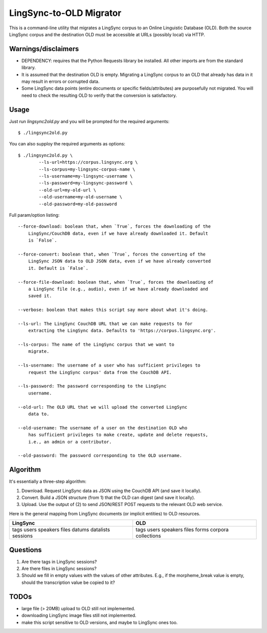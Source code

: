 ================================================================================
  LingSync-to-OLD Migrator
================================================================================

This is a command-line utility that migrates a LingSync corpus to an Online
Linguistic Database (OLD). Both the source LingSync corpus and the destination
OLD must be accessible at URLs (possibly local) via HTTP.


Warnings/disclaimers
--------------------------------------------------------------------------------

- DEPENDENCY: requires that the Python Requests library be installed. All other
  imports are from the standard library.

- It is assumed that the destination OLD is empty. Migrating a LingSync corpus
  to an OLD that already has data in it may result in errors or corrupted data.

- Some LingSync data points (entire documents or specific fields/attributes)
  are purposefully not migrated. You will need to check the resulting OLD to
  verify that the conversion is satisfactory.


Usage
--------------------------------------------------------------------------------

Just run `lingsync2old.py` and you will be prompted for the required arguments::

    $ ./lingsync2old.py

You can also supploy the required arguments as options::

    $ ./lingsync2old.py \
            --ls-url=https://corpus.lingsync.org \
            --ls-corpus=my-lingsync-corpus-name \
            --ls-username=my-lingsync-username \
            --ls-password=my-lingsync-password \
            --old-url=my-old-url \
            --old-username=my-old-username \
            --old-password=my-old-password

Full param/option listing::

    --force-download: boolean that, when `True`, forces the downloading of the
        LingSync/CouchDB data, even if we have already downloaded it. Default
        is `False`.

    --force-convert: boolean that, when `True`, forces the converting of the
        LingSync JSON data to OLD JSON data, even if we have already converted
        it. Default is `False`.

    --force-file-download: boolean that, when `True`, forces the downloading of
        a LingSync file (e.g., audio), even if we have already downloaded and
        saved it.

    --verbose: boolean that makes this script say more about what it's doing.

    --ls-url: The LingSync CouchDB URL that we can make requests to for
        extracting the LingSync data. Defaults to 'https://corpus.lingsync.org'.

    --ls-corpus: The name of the LingSync corpus that we want to
        migrate.

    --ls-username: The username of a user who has sufficient privileges to
        request the LingSync corpus' data from the CouchDB API.

    --ls-password: The password corresponding to the LingSync
        username.

    --old-url: The OLD URL that we will upload the converted LingSync
        data to.

    --old-username: The username of a user on the destination OLD who
        has sufficient privileges to make create, update and delete requests,
        i.e., an admin or a contributor.

    --old-password: The password corresponding to the OLD username.


Algorithm
--------------------------------------------------------------------------------

It's essentially a three-step algorithm:

1. Download. Request LingSync data as JSON using the CouchDB API (and save it
   locally).

2. Convert. Build a JSON structure (from 1) that the OLD can digest (and save it
   locally).

3. Upload. Use the output of (2) to send JSON/REST POST requests to the relevant
   OLD web service.

Here is the general mapping from LingSync documents (or implicit entities) to
OLD resources.

+------------+-------------+
| LingSync   | OLD         |
+============+=============+
| tags       | tags        |
| users      | users       |
| speakers   | speakers    |
| files      | files       |
| datums     | forms       |
| datalists  | corpora     |
| sessions   | collections |
+------------+-------------+


Questions
--------------------------------------------------------------------------------

1. Are there tags in LingSync sessions?

2. Are there files in LingSync sessions?

3. Should we fill in empty values with the values of other attributes. E.g., if
   the morpheme_break value is empty, should the transcription value be copied
   to it?


TODOs
--------------------------------------------------------------------------------

- large file (> 20MB) upload to OLD still not implemented.

- downloading LingSync image files still not implemented.

- make this script sensitive to OLD versions, and maybe to LingSync ones too.


